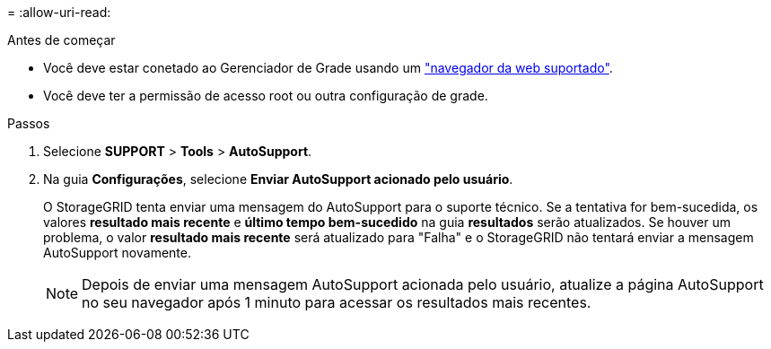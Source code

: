 = 
:allow-uri-read: 


.Antes de começar
* Você deve estar conetado ao Gerenciador de Grade usando um link:../admin/web-browser-requirements.html["navegador da web suportado"].
* Você deve ter a permissão de acesso root ou outra configuração de grade.


.Passos
. Selecione *SUPPORT* > *Tools* > *AutoSupport*.
. Na guia *Configurações*, selecione *Enviar AutoSupport acionado pelo usuário*.
+
O StorageGRID tenta enviar uma mensagem do AutoSupport para o suporte técnico. Se a tentativa for bem-sucedida, os valores *resultado mais recente* e *último tempo bem-sucedido* na guia *resultados* serão atualizados. Se houver um problema, o valor *resultado mais recente* será atualizado para "Falha" e o StorageGRID não tentará enviar a mensagem AutoSupport novamente.

+

NOTE: Depois de enviar uma mensagem AutoSupport acionada pelo usuário, atualize a página AutoSupport no seu navegador após 1 minuto para acessar os resultados mais recentes.


